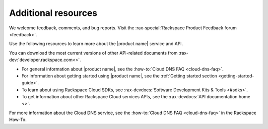.. _additional-resources:

Additional resources
~~~~~~~~~~~~~~~~~~~~

We welcome feedback, comments, and bug reports. Visit the :rax-special:`Rackspace
Product Feedback forum <feedback>`.

Use the following resources to learn more about the |product name| service and
API.

You can download the most current versions of other API-related documents from
:rax-dev:`developer.rackspace.com<>`.

- For general information about |product name|, see the
  :how-to:`Cloud DNS FAQ <cloud-dns-faq>`.

- For information about getting started using |product name|, see the
  :ref:`Getting started section <getting-started-guide>`.

- To learn about using Rackspace Cloud SDKs, see
  :rax-devdocs:`Software Development Kits & Tools <#sdks>`.

- To get information about other Rackspace Cloud services APIs, see the
  :rax-devdocs:`API documentation home <>`.

For more information about the Cloud DNS service, see the
:how-to:`Cloud DNS FAQ <cloud-dns-faq>` in the Rackspace How-To.
